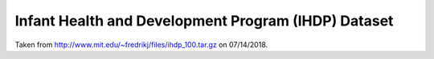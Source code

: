 Infant Health and Development Program (IHDP) Dataset
====================================================

Taken from http://www.mit.edu/~fredrikj/files/ihdp_100.tar.gz on 07/14/2018. 
